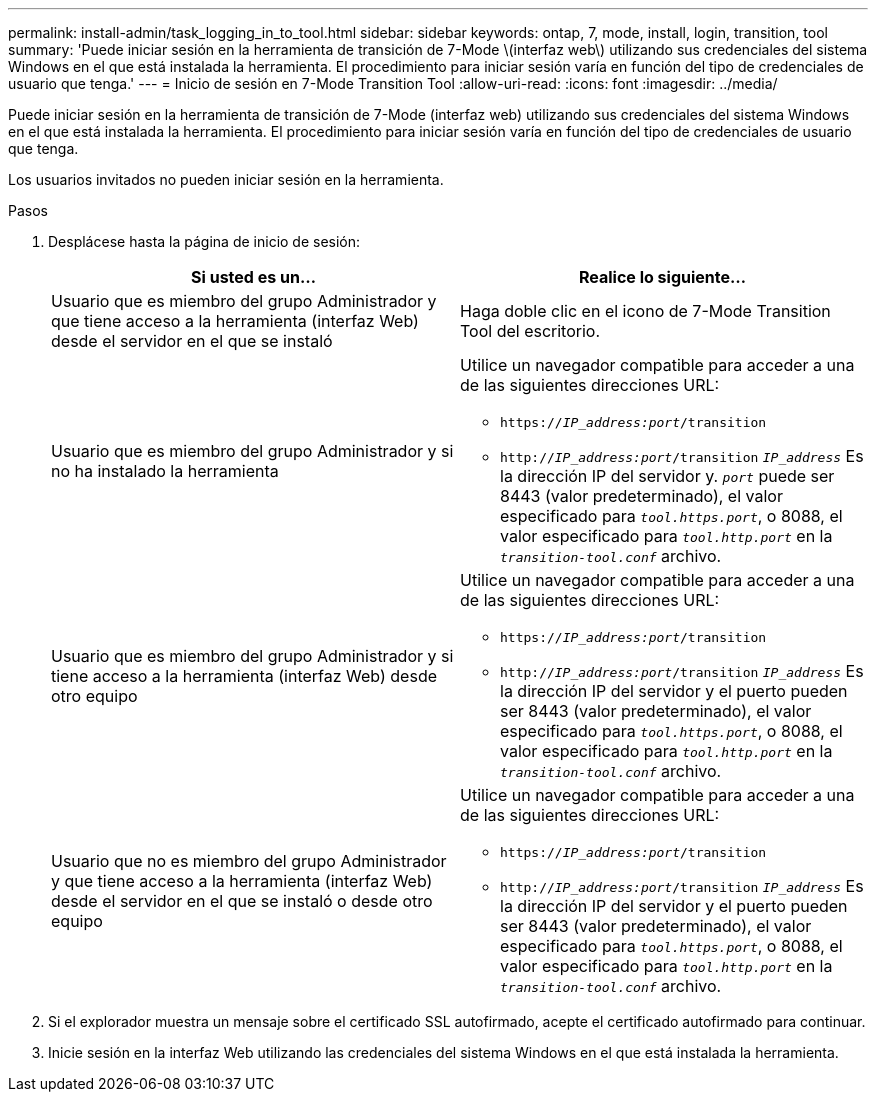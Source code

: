 ---
permalink: install-admin/task_logging_in_to_tool.html 
sidebar: sidebar 
keywords: ontap, 7, mode, install, login, transition, tool 
summary: 'Puede iniciar sesión en la herramienta de transición de 7-Mode \(interfaz web\) utilizando sus credenciales del sistema Windows en el que está instalada la herramienta. El procedimiento para iniciar sesión varía en función del tipo de credenciales de usuario que tenga.' 
---
= Inicio de sesión en 7-Mode Transition Tool
:allow-uri-read: 
:icons: font
:imagesdir: ../media/


[role="lead"]
Puede iniciar sesión en la herramienta de transición de 7-Mode (interfaz web) utilizando sus credenciales del sistema Windows en el que está instalada la herramienta. El procedimiento para iniciar sesión varía en función del tipo de credenciales de usuario que tenga.

Los usuarios invitados no pueden iniciar sesión en la herramienta.

.Pasos
. Desplácese hasta la página de inicio de sesión:
+
|===
| Si usted es un... | Realice lo siguiente... 


 a| 
Usuario que es miembro del grupo Administrador y que tiene acceso a la herramienta (interfaz Web) desde el servidor en el que se instaló
 a| 
Haga doble clic en el icono de 7-Mode Transition Tool del escritorio.



 a| 
Usuario que es miembro del grupo Administrador y si no ha instalado la herramienta
 a| 
Utilice un navegador compatible para acceder a una de las siguientes direcciones URL:

** `https://_IP_address:port_/transition`
** `http://_IP_address:port_/transition`
`_IP_address_` Es la dirección IP del servidor y. `_port_` puede ser 8443 (valor predeterminado), el valor especificado para `_tool.https.port_`, o 8088, el valor especificado para `_tool.http.port_` en la `_transition-tool.conf_` archivo.




 a| 
Usuario que es miembro del grupo Administrador y si tiene acceso a la herramienta (interfaz Web) desde otro equipo
 a| 
Utilice un navegador compatible para acceder a una de las siguientes direcciones URL:

** `https://_IP_address:port_/transition`
** `http://_IP_address:port_/transition`
`_IP_address_` Es la dirección IP del servidor y el puerto pueden ser 8443 (valor predeterminado), el valor especificado para `_tool.https.port_`, o 8088, el valor especificado para `_tool.http.port_` en la `_transition-tool.conf_` archivo.




 a| 
Usuario que no es miembro del grupo Administrador y que tiene acceso a la herramienta (interfaz Web) desde el servidor en el que se instaló o desde otro equipo
 a| 
Utilice un navegador compatible para acceder a una de las siguientes direcciones URL:

** `https://_IP_address:port_/transition`
** `http://_IP_address:port_/transition`
`_IP_address_` Es la dirección IP del servidor y el puerto pueden ser 8443 (valor predeterminado), el valor especificado para `_tool.https.port_`, o 8088, el valor especificado para `_tool.http.port_` en la `_transition-tool.conf_` archivo.


|===
. Si el explorador muestra un mensaje sobre el certificado SSL autofirmado, acepte el certificado autofirmado para continuar.
. Inicie sesión en la interfaz Web utilizando las credenciales del sistema Windows en el que está instalada la herramienta.

